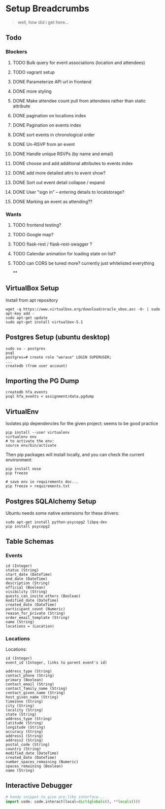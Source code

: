 * Setup Breadcrumbs
#+BEGIN_QUOTE
well, how did i get here...
#+END_QUOTE
** Todo
*** Blockers
**** TODO Bulk query for event associations (location and attendees)
**** TODO vagrant setup
**** DONE Parameterize API url in frontend
**** DONE more styling
**** DONE Make attendee count pull from attendees rather than static attribute
**** DONE pagination on locations index
**** DONE Pagination on events index
**** DONE sort events in chronological order
**** DONE Un-RSVP from an event
**** DONE Handle unique RSVPs (by name and email)
**** DONE choose and add additional attributes to events index
**** DONE add more detailed attrs to event show?
**** DONE Sort out event detail collapse / expand
**** DONE User "sign in" -- entering details to localstorage?
**** DONE Marking an event as attending??
*** Wants
**** TODO frontend testing?
**** TODO Google map?
**** TODO flask-rest / flask-rest-swagger ?
**** TODO Calendar animation for loading state on list?
**** TODO can CORS be tuned more? currently just whitelisted everything
 **
** VirtualBox Setup
Install from apt repository

#+BEGIN_EXAMPLE
wget -q https://www.virtualbox.org/download/oracle_vbox.asc -O- | sudo apt-key add -
sudo apt-get update
sudo apt-get install virtualbox-5.1
#+END_EXAMPLE

** Postgres Setup (ubuntu desktop)
#+BEGIN_EXAMPLE
sudo su - postgres
psql
postgres=# create role "worace" LOGIN SUPERUSER;
...
createdb (from user account)
#+END_EXAMPLE

** Importing the PG Dump
#+BEGIN_EXAMPLE
createdb hfa_events
psql hfa_events < assignment/data.pgdump
#+END_EXAMPLE
** VirtualEnv
Isolates pip dependencies for the given project; seems to be good practice

#+BEGIN_EXAMPLE
pip install --user virtualenv
virtualenv env
# to activate the env:
source env/bin/activate
#+END_EXAMPLE

Then pip packages will install locally, and you can check the current environment:

#+BEGIN_EXAMPLE
pip install nose
pip freeze

# save env in requirements doc...
pip freeze > requirements.txt
#+END_EXAMPLE

** Postgres SQLAlchemy Setup
Ubuntu needs some native extensions for these drivers:
#+BEGIN_EXAMPLE
sudo apt-get install python-psycopg2 libpq-dev
pip install psycopg2
#+END_EXAMPLE
** Table Schemas
*** Events
#+BEGIN_EXAMPLE
    id (Integer)
    status (String)
    start_date (DateTime)
    end_date (DateTime)
    description (String)
    official (Boolean)
    visibility (String)
    guests_can_invite_others (Boolean)
    modified_date (DateTime)
    created_date (DateTime)
    participant_count (Numeric)
    reason_for_private (String)
    order_email_template (String)
    name (String)
    locations = (Location)
#+END_EXAMPLE
*** Locations
Locations:
#+BEGIN_EXAMPLE
	id (Integer)
    event_id (Integer, links to parent event's id)

    address_type (String)
    contact_phone (String)
    primary (Boolean)
    contact_email (String)
    contact_family_name (String)
    contact_given_name (String)
    host_given_name (String)
    timezone (String)
    city (String)
    locality (String)
    state (String)
    address_type (String)
    latitude (String)
    longitude (String)
    accuracy (String)
    address1 (String)
    address2 (String)
    postal_code (String)
    country (String)
    modified_date (DateTime)
    created_date (DateTime)
    number_spaces_remaining (Numeric)
    spaces_remaining (Boolean)
    name (String)
#+END_EXAMPLE
** Interactive Debugger
#+BEGIN_SRC python
# handy snippet to give pry-like interface...
import code; code.interact(local=dict(globals(), **locals()))
#+END_SRC
